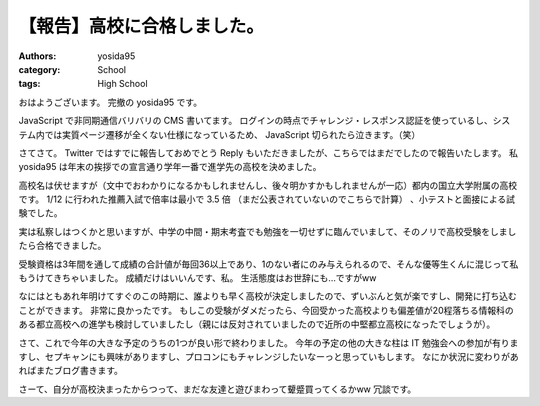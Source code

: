 .. role:: strike
   :class: strike

【報告】高校に合格しました。
============================

:authors: yosida95
:category: School
:tags: High School

おはようございます。
完撤の yosida95 です。

JavaScript で非同期通信バリバリの CMS 書いてます。
ログインの時点でチャレンジ・レスポンス認証を使っているし、システム内では実質ページ遷移が全くない仕様になっているため、 JavaScript 切られたら泣きます。（笑）

さてさて。
Twitter ではすでに報告しておめでとう Reply もいただきましたが、こちらではまだでしたので報告いたします。
私 yosida95 は年末の挨拶での宣言通り学年一番で進学先の高校を決めました。


高校名は伏せますが（文中でおわかりになるかもしれませんし、後々明かすかもしれませんが一応）都内の国立大学附属の高校です。
1/12 に行われた推薦入試で倍率は最小で 3.5 倍 :strike:`（まだ公表されていないのでこちらで計算）` 、小テストと面接による試験でした。

実は私察しはつくかと思いますが、中学の中間・期末考査でも勉強を一切せずに臨んでいまして、そのノリで高校受験をしましたら合格できました。

受験資格は3年間を通して成績の合計値が毎回36以上であり、1のない者にのみ与えられるので、そんな優等生くんに混じって私もうけてきちゃいました。
成績だけはいいんです、私。
生活態度はお世辞にも…ですがww

なにはともあれ年明けてすぐのこの時期に、誰よりも早く高校が決定しましたので、ずいぶんと気が楽ですし、開発に打ち込むことができます。
非常に良かったです。
もしこの受験がダメだったら、今回受かった高校よりも偏差値が20程落ちる情報科のある都立高校への進学も検討していましたし（親には反対されていましたので近所の中堅都立高校になったでしょうが）。

さて、これで今年の大きな予定のうちの1つが良い形で終わりました。
今年の予定の他の大きな柱は IT 勉強会への参加が有りますし、セプキャンにも興味がありますし、プロコンにもチャレンジしたいなーっと思っていもします。
なにか状況に変わりがあればまたブログ書きます。

さーて、自分が高校決まったからつって、まだな友達と遊びまわって顰蹙買ってくるかww
冗談です。
